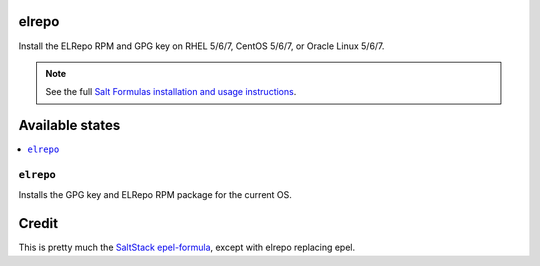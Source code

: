 elrepo
====

Install the ELRepo RPM and GPG key on RHEL 5/6/7, CentOS 5/6/7, or Oracle Linux 5/6/7.

.. note::

    See the full `Salt Formulas installation and usage instructions
    <http://docs.saltstack.com/en/latest/topics/development/conventions/formulas.html>`_.

Available states
================

.. contents::
    :local:

``elrepo``
--------

Installs the GPG key and ELRepo RPM package for the current OS.

Credit
================

This is pretty much the `SaltStack epel-formula 
<https://github.com/saltstack-formulas/epel-formula>`_, except with elrepo replacing epel.
